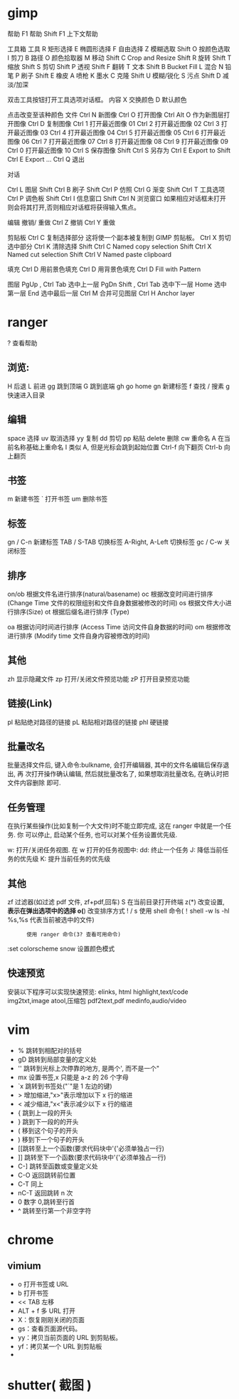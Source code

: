 * gimp
帮助 F1 帮助
Shift F1 上下文帮助

工具箱
工具
R 矩形选择
E 椭圆形选择
F 自由选择
Z 模糊选取
Shift O 按颜色选取
I 剪刀 
B 路径
O 颜色拾取器
M 移动
Shift C Crop and Resize
Shift R 旋转
Shift T 缩放
Shift S 剪切
Shift P 透视
Shift F 翻转
T 文本
Shift B Bucket Fill
L 混合
N 铅笔
P 刷子
Shift E 橡皮
A 喷枪
K 墨水
C 克隆
Shift U 模糊/锐化
S 污点
Shift D 减淡/加深

双击工具按钮打开工具选项对话框。
内容
X 交换颜色
D 默认颜色

点击改变至该种颜色
文件
Ctrl N 新图像
Ctrl O 打开图像
Ctrl Alt O 作为新图层打开图像
Ctrl D 复制图像
Ctrl 1 打开最近图像 01
Ctrl 2 打开最近图像 02
Ctrl 3 打开最近图像 03
Ctrl 4 打开最近图像 04
Ctrl 5 打开最近图像 05
Ctrl 6 打开最近图像 06
Ctrl 7 打开最近图像 07
Ctrl 8 打开最近图像 08
Ctrl 9 打开最近图像 09
Ctrl 0 打开最近图像 10
Ctrl S 保存图像
Shift Ctrl S 另存为
Ctrl E Export to
Shift Ctrl E Export ...
Ctrl Q 退出

对话

Ctrl L 图层
Shift Ctrl B 刷子
Shift Ctrl P 仿照
Ctrl G 渐变
Shift Ctrl T 工具选项
Ctrl P 调色板
Shift Ctrl I 信息窗口
Shift Ctrl N 浏览窗口
如果相应对话框未打开则会将其打开,否则相应对话框将获得输入焦点。

编辑
撤销/ 重做 
Ctrl Z 撤销 
Ctrl Y 重做

剪贴板
Ctrl C 复制选择部分
这将使一个副本被复制到 GIMP 剪贴板。
Ctrl X 剪切选中部分
 Ctrl K 清除选择
Shift Ctrl C Named copy selection
Shift Ctrl X Named cut selection
Shift Ctrl V Named paste clipboard

填充
Ctrl D 用前景色填充
Ctrl D 用背景色填充
Ctrl D Fill with Pattern

图层
PgUp , Ctrl Tab 选中上一层
PgDn Shift , Ctrl Tab 选中下一层
Home 选中第一层
End 选中最后一层
Ctrl M 合并可见图层
Ctrl H Anchor layer
* ranger
?  查看帮助
** 浏览:
   H   后退
   L   前进
   gg  跳到顶端
   G   跳到底端
   gh  go home
   gn  新建标签
   f   查找
   /   搜素
   g   快速进入目录
** 编辑
   space   选择
   uv      取消选择
   yy      复制
   dd      剪切
   pp      粘贴
   delete  删除
   cw      重命名
   A       在当前名称基础上重命名
   I       类似 A, 但是光标会跳到起始位置
   Ctrl-f  向下翻页
   Ctrl-b  向上翻页
** 书签
   m       新建书签
   `       打开书签
   um      删除书签
   
** 标签
   gn / C-n        新建标签
   TAB / S-TAB     切换标签
   A-Right, A-Left 切换标签
   gc / C-w        关闭标签
** 排序
   on/ob   根据文件名进行排序(natural/basename)
   oc      根据改变时间进行排序 (Change Time 文件的权限组别和文件自身数据被修改的时间)
   os      根据文件大小进行排序(Size)
   ot      根据后缀名进行排序 (Type)

   oa      根据访问时间进行排序 (Access Time 访问文件自身数据的时间)
   om      根据修改进行排序 (Modify time 文件自身内容被修改的时间)
** 其他
   zh      显示隐藏文件
   zp      打开/关闭文件预览功能
   zP      打开目录预览功能
** 链接(Link)
   pl      粘贴绝对路径的链接
   pL      粘贴相对路径的链接
   phl     硬链接
** 批量改名
   批量选择文件后, 键入命令:bulkname, 会打开编辑器, 其中的文件名编辑后保存退出, 再
   次打开操作确认编辑, 然后就批量改名了, 如果想取消批量改名, 在确认时把文件内容删除
   即可.
** 任务管理
   在执行某些操作(比如复制一个大文件)时不能立即完成, 这在 ranger 中就是一个任务. 你
   可以停止, 启动某个任务, 也可以对某个任务设置优先级.

   w: 打开/关闭任务视图. 在 w 打开的任务视图中:
   dd: 终止一个任务
   J: 降低当前任务的优先级
   K: 提升当前任务的优先级
** 其他
   zf      过滤器(如过滤 pdf 文件, zf+pdf,回车)
   S       在当前目录打开终端
   z(*)    改变设置, *表示在弹出选项中的选择
   o(*)    改变排序方式
   ! / s   使用 shell 命令(！shell -w ls -hl %s,%s 代表当前被选中的文件)
   :       使用 ranger 命令(3? 查看可用命令)
   :set colorscheme snow 设置颜色模式
** 快速预览
   安装以下程序可以实现快速预览:
   elinks, html
   highlight,text/code
   img2txt,image
   atool,压缩包
   pdf2text,pdf
   medinfo,audio/video
* vim
  - % 跳转到相配对的括号
  - gD 跳转到局部变量的定义处
  - '' 跳转到光标上次停靠的地方, 是两个', 而不是一个"
  - mx 设置书签,x 只能是 a-z 的 26 个字母
  - `x 跳转到书签处("`"是 1 左边的键)
  - > 增加缩进,"x>"表示增加以下 x 行的缩进
  - < 减少缩进,"x<"表示减少以下 x 行的缩进
  - { 跳到上一段的开头
  - } 跳到下一段的的开头
  - ( 移到这个句子的开头
  - ) 移到下一个句子的开头
  - [[跳转至上一个函数(要求代码块中'{'必须单独占一行)
  - ]] 跳转至下一个函数(要求代码块中'{'必须单独占一行)
  - C-] 跳转至函数或变量定义处
  - C-O 返回跳转前位置 
  - C-T 同上 
  - nC-T 返回跳转 n 次
  - 0 数字 0,跳转至行首 
  - ^ 跳转至行第一个非空字符 
* chrome 
** vimium 
   
   - o 打开书签或 URL
   - b 打开书签
   - << TAB 左移
   - ALT + f  多 URL 打开
   - X：恢复刚刚关闭的页面
   - gs：查看页面源代码。
   - yy：拷贝当前页面的 URL 到剪贴板。
   - yf：拷贝某一个 URL 到剪贴板
   - 

     
* shutter( 截图 )　
